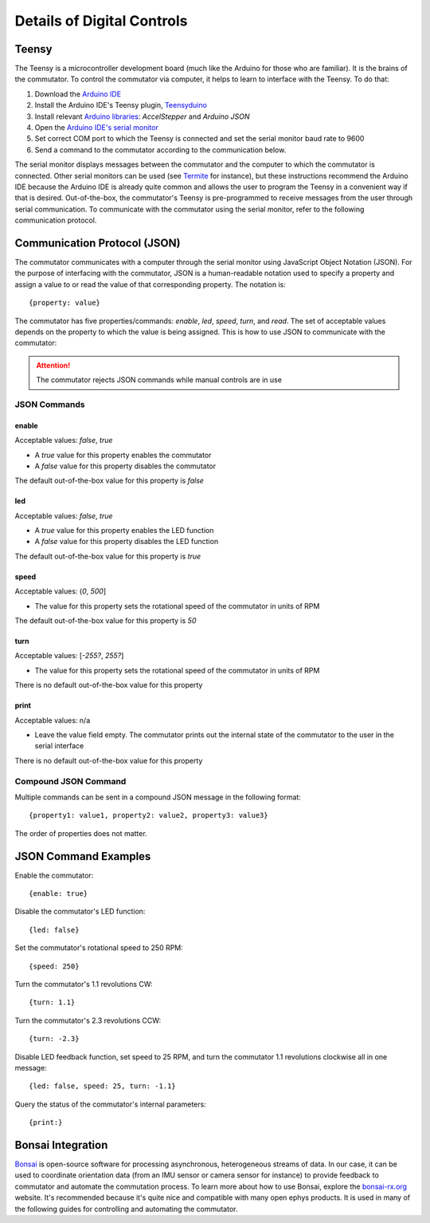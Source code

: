 
**************************************************************
Details of Digital Controls
**************************************************************

Teensy
**************************************************************

The Teensy is a microcontroller development board (much like the Arduino for those who are familiar). It is the brains
of the commutator. To control the commutator via computer, it helps to learn to interface with the Teensy. To do that:

#. Download the `Arduino IDE <https://www.arduino.cc/en/software>`_
#. Install the Arduino IDE's Teensy plugin, `Teensyduino <https://www.pjrc.com/teensy/td_download.html>`_
#. Install relevant `Arduino libraries <https://docs.arduino.cc/software/ide-v2/tutorials/ide-v2-installing-a-library>`_: *AccelStepper* and *Arduino JSON*
#. Open the `Arduino IDE's serial monitor <https://docs.arduino.cc/software/ide-v2/tutorials/ide-v2-serial-monitor>`_
#. Set correct COM port to which the Teensy is connected and set the serial monitor baud rate to 9600
#. Send a command to the commutator according to the communication below.

The serial monitor displays messages between the commutator and the computer to which the commutator is connected. Other serial
monitors can be used (see `Termite <https://www.compuphase.com/software_termite.htm>`_ for instance), but these
instructions recommend the Arduino IDE because the Arduino IDE is already quite common and allows the user to program
the Teensy in a convenient way if that is desired. Out-of-the-box, the commutator's Teensy is pre-programmed to receive
messages from the user through serial communication. To communicate with the commutator using the serial monitor, refer
to the following communication protocol.

Communication Protocol (JSON)
**************************************************************

The commutator communicates with a computer through the serial monitor using JavaScript Object Notation (JSON). For the
purpose of interfacing with the commutator, JSON is a human-readable notation used to specify a property and assign a value to
or read the value of that corresponding property. The notation is::

{property: value}

The commutator has five properties/commands:
*enable*, *led*, *speed*, *turn*, and *read*. The set of acceptable values depends on the property to which the value is being
assigned. This is how to use JSON to communicate with the commutator:

.. attention:: The commutator rejects JSON commands while manual controls are in use

JSON Commands
#################################################

.. TODO:: reformat this

enable
...................................................
Acceptable values: *false*, *true*

*  A *true* value for this property enables the commutator
*  A *false* value for this property disables the commutator

The default out-of-the-box value for this property is *false*

led
...................................................
Acceptable values: *false*, *true*

* A *true* value for this property enables the LED function
* A *false* value for this property disables the LED function

The default out-of-the-box value for this property is *true*

speed
...................................................
Acceptable values: (*0*, *500*]

* The value for this property sets the rotational speed of the commutator in units of RPM

The default out-of-the-box value for this property is *50*

turn
...................................................
Acceptable values: [*-255?*, *255?*]

* The value for this property sets the rotational speed of the commutator in units of RPM

There is no default out-of-the-box value for this property

.. TODO:: what is the set of acceptable values?

print
...................................................
Acceptable values: n/a

* Leave the value field empty. The commutator prints out the internal state of the commutator to the user in the serial interface

There is no default out-of-the-box value for this property

Compound JSON Command
#################################################

Multiple commands can be sent in a compound JSON message in the following format::

{property1: value1, property2: value2, property3: value3}

The order of properties does not matter.

JSON Command Examples
**************************************************************

Enable the commutator::

{enable: true}

Disable the commutator's LED function::

{led: false}

Set the commutator's rotational speed to 250 RPM::

{speed: 250}

Turn the commutator's 1.1 revolutions CW::

{turn: 1.1}

Turn the commutator's 2.3 revolutions CCW::

{turn: -2.3}

Disable LED feedback function, set speed to 25 RPM, and turn the commutator 1.1 revolutions clockwise all in one message::

{led: false, speed: 25, turn: -1.1}

Query the status of the commutator's internal parameters::

{print:}

Bonsai Integration
**************************************************************

`Bonsai <https://open-ephys.org/bonsai>`_ is open-source software for processing asynchronous, heterogeneous streams of
data. In our case, it can be used to coordinate orientation data (from an IMU sensor or camera sensor for instance) to
provide feedback to commutator and automate the commutation process. To learn more about how to use Bonsai, explore the
`bonsai-rx.org <https://bonsai-rx.org/>`_ website. It's recommended because it's quite nice and compatible with many
open ephys products. It is used in many of the following guides for controlling and automating the commutator.

